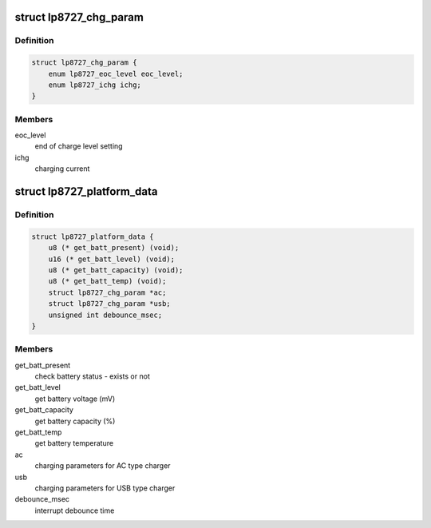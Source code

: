 .. -*- coding: utf-8; mode: rst -*-
.. src-file: include/linux/platform_data/lp8727.h

.. _`lp8727_chg_param`:

struct lp8727_chg_param
=======================

.. c:type:: struct lp8727_chg_param


.. _`lp8727_chg_param.definition`:

Definition
----------

.. code-block:: c

    struct lp8727_chg_param {
        enum lp8727_eoc_level eoc_level;
        enum lp8727_ichg ichg;
    }

.. _`lp8727_chg_param.members`:

Members
-------

eoc_level
    end of charge level setting

ichg
    charging current

.. _`lp8727_platform_data`:

struct lp8727_platform_data
===========================

.. c:type:: struct lp8727_platform_data


.. _`lp8727_platform_data.definition`:

Definition
----------

.. code-block:: c

    struct lp8727_platform_data {
        u8 (* get_batt_present) (void);
        u16 (* get_batt_level) (void);
        u8 (* get_batt_capacity) (void);
        u8 (* get_batt_temp) (void);
        struct lp8727_chg_param *ac;
        struct lp8727_chg_param *usb;
        unsigned int debounce_msec;
    }

.. _`lp8727_platform_data.members`:

Members
-------

get_batt_present
    check battery status - exists or not

get_batt_level
    get battery voltage (mV)

get_batt_capacity
    get battery capacity (%)

get_batt_temp
    get battery temperature

ac
    charging parameters for AC type charger

usb
    charging parameters for USB type charger

debounce_msec
    interrupt debounce time

.. This file was automatic generated / don't edit.

